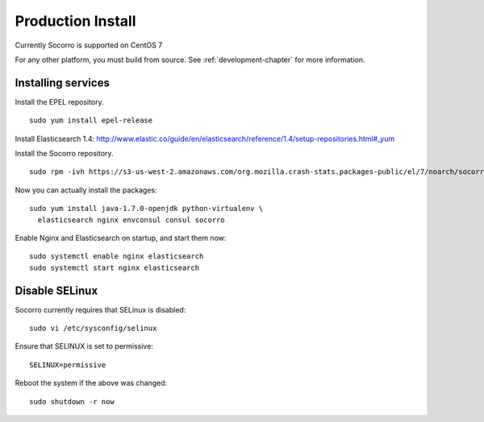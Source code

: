 .. index:: production-install

.. _production_install-chapter:

Production Install
==================

Currently Socorro is supported on CentOS 7

For any other platform, you must build from source. See
:ref:`development-chapter` for more information.

Installing services
-------------------

Install the EPEL repository.
::

  sudo yum install epel-release

Install Elasticsearch 1.4:
http://www.elastic.co/guide/en/elasticsearch/reference/1.4/setup-repositories.html#_yum

Install the Socorro repository.
::

  sudo rpm -ivh https://s3-us-west-2.amazonaws.com/org.mozilla.crash-stats.packages-public/el/7/noarch/socorro-public-repo-1-1.el7.centos.noarch.rpm

Now you can actually install the packages:
::

  sudo yum install java-1.7.0-openjdk python-virtualenv \
    elasticsearch nginx envconsul consul socorro

Enable Nginx and Elasticsearch on startup, and start them now:
::

  sudo systemctl enable nginx elasticsearch
  sudo systemctl start nginx elasticsearch

Disable SELinux
---------------

Socorro currently requires that SELinux is disabled:
::

  sudo vi /etc/sysconfig/selinux

Ensure that SELINUX is set to permissive:
::

  SELINUX=permissive

Reboot the system if the above was changed:
::

  sudo shutdown -r now

